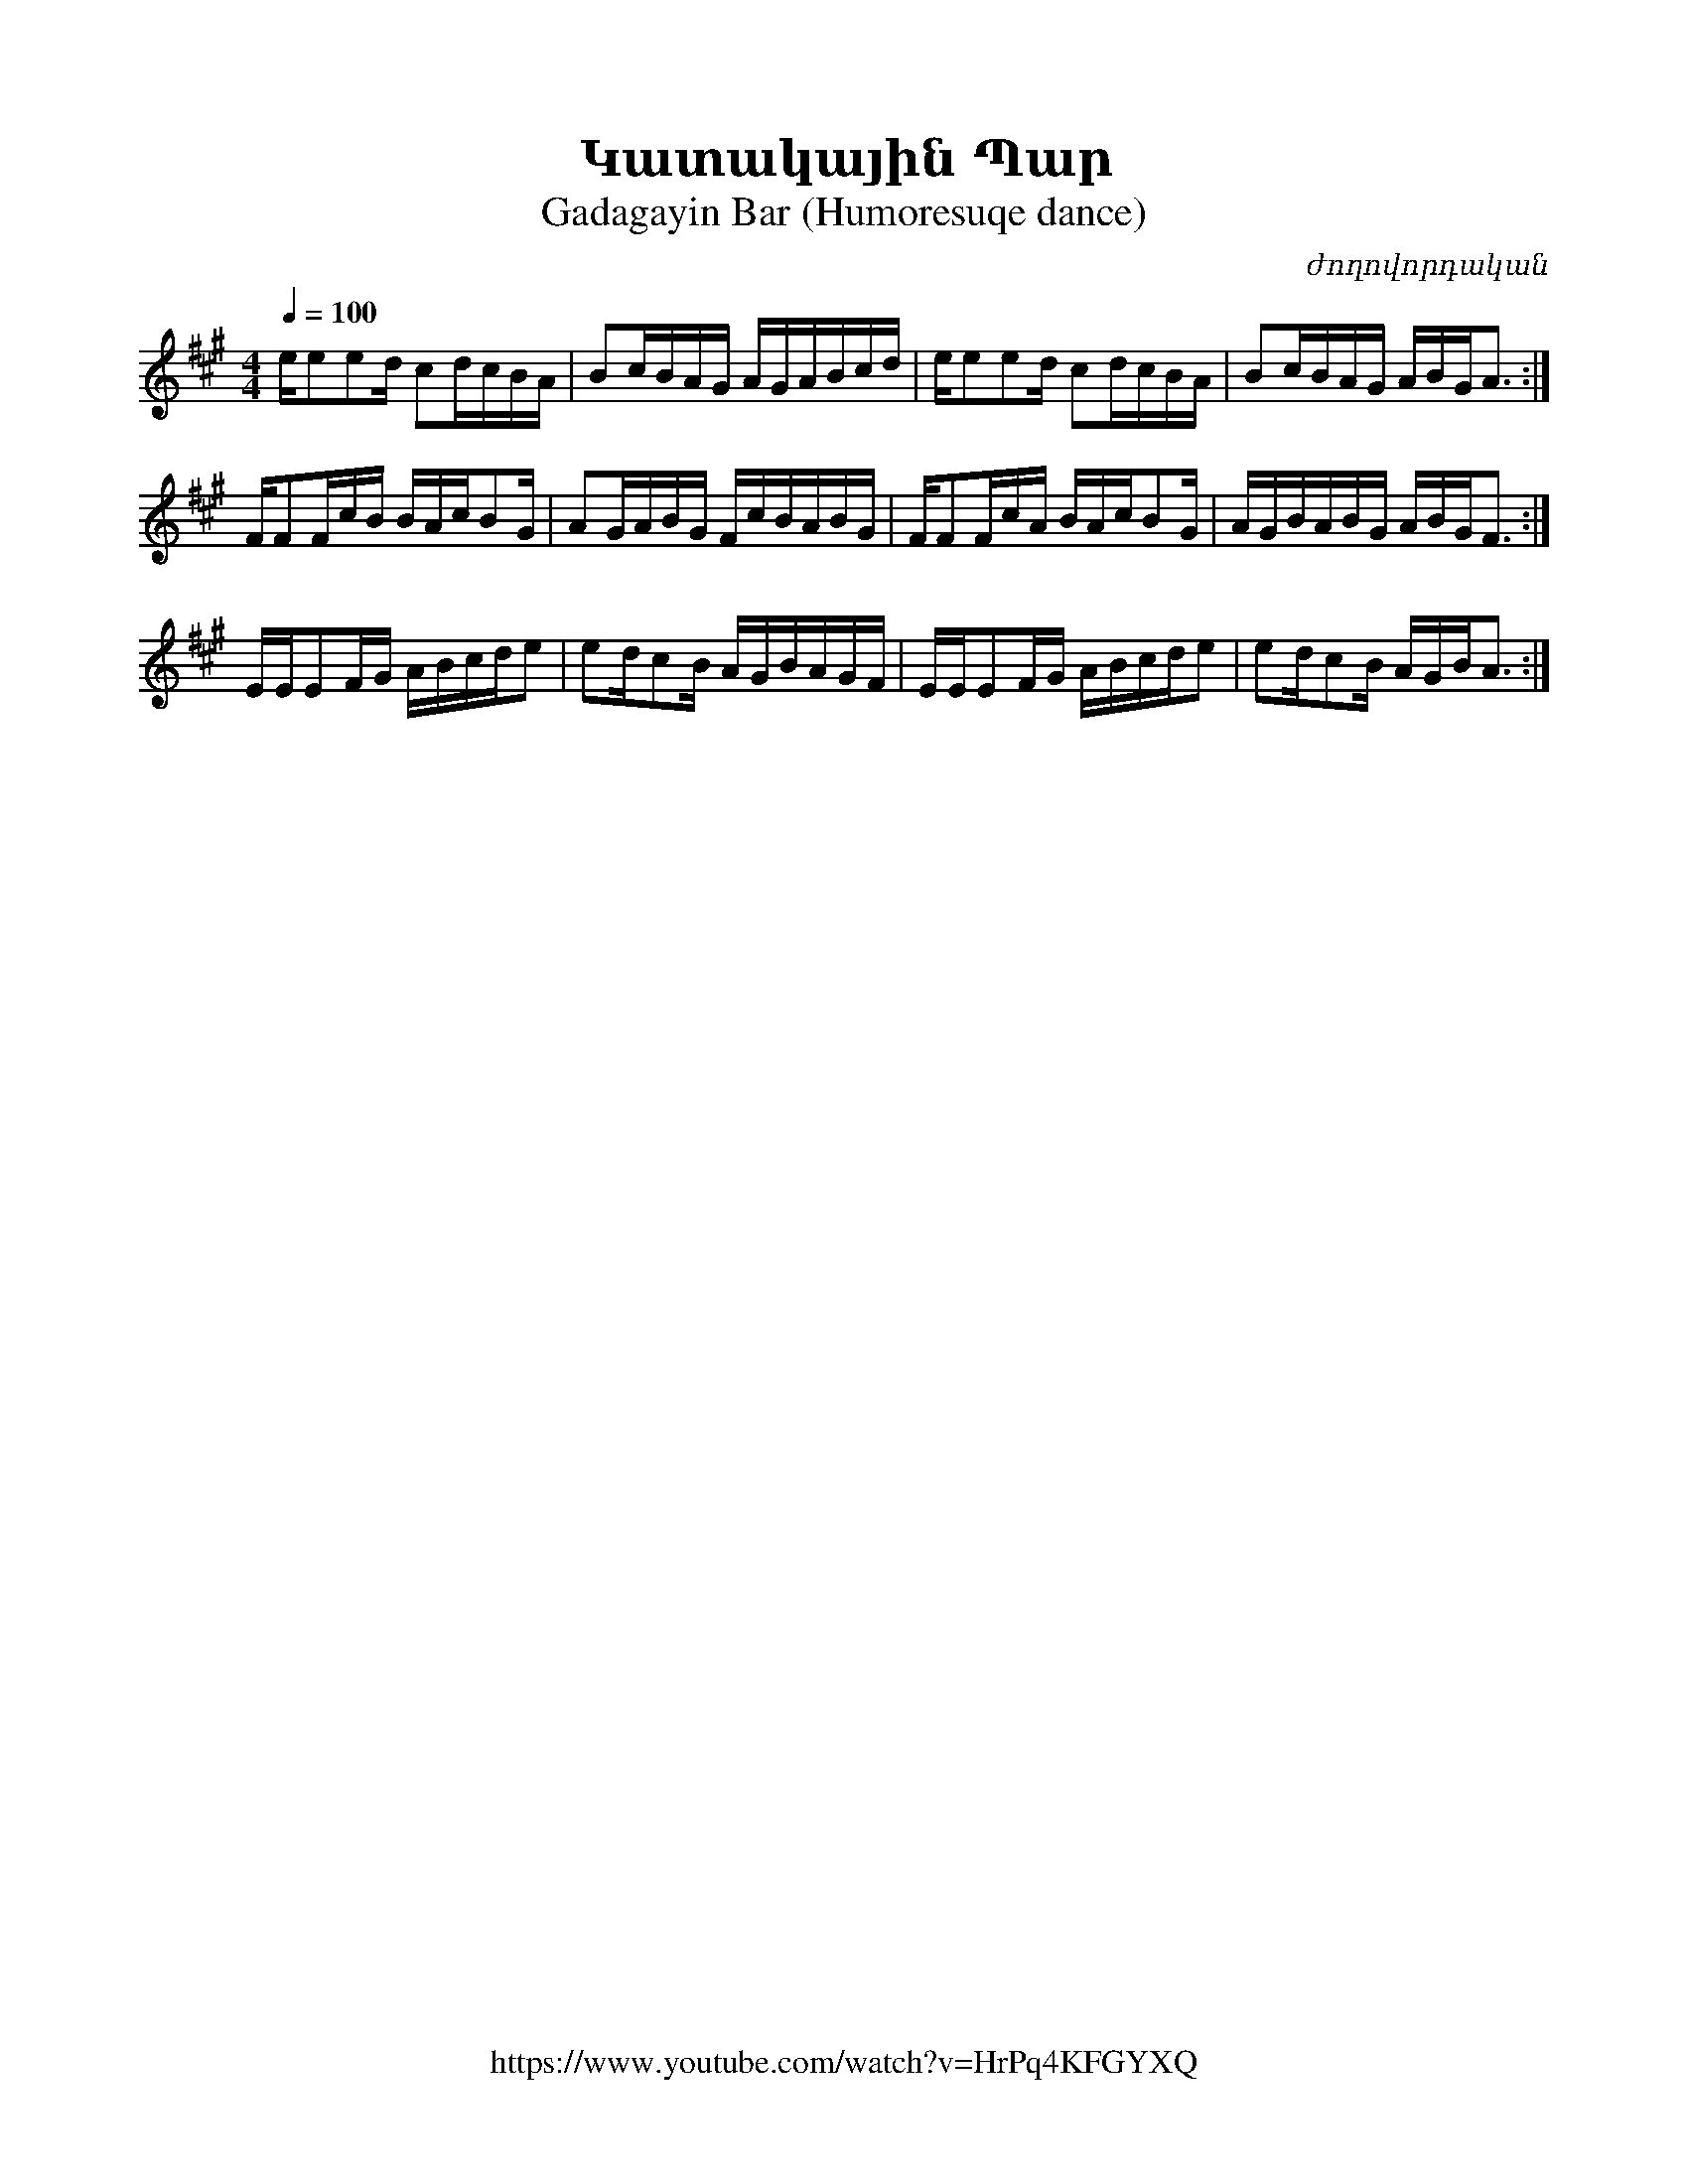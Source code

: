 %%encoding     utf-8
%%titlefont    Times-Bold 24
%%subtitlefont Times      20
%%textfont     Courier    12
%%wordsfont    Serif      14
%%vocalfont    Sans       14
%%footer       $IF


X:49
T:Կատակային Պար
T:Gadagayin Bar (Humoresuqe dance)
C:ժողովորդական
F:https://www.youtube.com/watch?v=HrPq4KFGYXQ
L:1/16
Q:1/4=100
M:4/4
K:A
ee2e2d c2dcBA | B2cBAG AGABcd | ee2e2d c2dcBA | B2cBAG ABGA3 :|
FF2FcB BAcB2G | A2GABG FcBABG | FF2FcA BAcB2G | AGBABG ABGF3 :|
EEE2FG ABcde2 | e2dc2B AGBAGF | EEE2FG ABcde2 | e2dc2B AGBA3 :|


